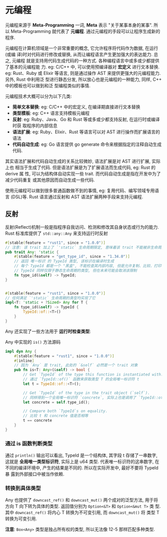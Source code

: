 * 元编程
  元编程来源于 *Meta-Programming* 一词, *Meta* 表示 "关于某事本身的某事". 所以
  Meta-Programming 就代表了 *元编程*.  通过元编程的手段可以让程序生成新的程序. 

  元编程在计算机领域是一个非常重要的概念, 它允许程序将代码作为数据, 在运行(或编
  译)时对代码进行修改或替换, 从而让编程语言产生更加强大的表达能力. 总之, 元编程
  就是支持用代码生成代码的一种方式. 各种编程语言中或多或少都提供了基本的元编程能
  力. eg: C/C++ 中, 可以使用预编译器对 *宏定义* 进行文本替换. eg: Rust、Ruby 或
  Elixir 等语言, 则是通过操作 AST 来提供更强大的元编程能力. 另外, Rust 中利用泛
  型进行静态分发, 所以放心也是元编程的一种能力, 同样, C++ 中的模板也可以做到和泛
  型编程类似的事情.

  元编程技术大概可以分为以下几类:

  - *简单文本替换*: eg: C/C++ 中的宏定义, 在编译期直接进行文本替换
  - *类型模板*: eg: C++ 语言支持模板元编程
  - *反射*: eg: Ruby、Java、Go 和 Rust 等或多或少都支持反射, 在运行时或编译时获
    取程序的内部信息
  - *语法扩展*: eg: Ruby、Elixir、Rust 等语言可以对 AST 进行操作而扩展语言的语法
  - *代码自动生成*: eg: Go 语言提供 go generate 命令来根据指定的注释自动生成代码.

  其实语法扩展和代码自动生成的关系比较微妙, 语法扩展是对 AST 进行扩展, 实际上也
  相当于生成了代码. 但是语法扩展是为了扩展语法而生成代码, eg: Rust 的 derive 属
  性, 可以为结构体自动实现一些 trait. 而代码自动生成是指在开发中为了减少代码重复
  或其他原因而自动生成一些代码.

  使用元编程可以做到很多普通函数做不到的事情, eg: 复用代码、编写领域专用语言
  (DSL)等. Rust 语言通过反射和 AST 语法扩展两种手段来支持元编程.

** 反射
   反射(Reflect)机制一般是指程序自我访问、检测和修改其自身状态或行为的能力. Rust
   标准库提供了 ~std::any::Any~ 来支持运行时反射

   #+begin_src rust
     #[stable(feature = "rust1", since = "1.0.0")]
     // 注意: 该 trait 加上了 `'static` 生命周期限定, 意味着该 trait 不能被非生命周期的类型实现.
     pub trait Any: 'static {
         #[stable(feature = "get_type_id", since = "1.34.0")]
         // 返回 唯一标识 的 TypeId 类型, 该标识在编译时生成
         // 每个 TypeId 都是一个 "黑盒", 不能检查其内部内容, 但是允许复制、比较、打印等其他操作
         // TypeId 同样仅限于静态生命周期的类型, 但在未来可能会取消该限制
         fn type_id(&self) -> TypeId;
     }


     #[stable(feature = "rust1", since = "1.0.0")]
     // 任何满足 `'static` 生命周期的类型均实现了它
     impl<T: 'static + ?Sized> Any for T {
         fn type_id(&self) -> TypeId {
             TypeId::of::<T>()
         }
     }
   #+end_src

   Any 还实现了一些方法用于 *运行时检查类型*:
   
   Any 中实现的 ~is()~ 方法源码
   #+begin_src rust
     impl dyn Any {
         #[stable(feature = "rust1", since = "1.0.0")]
         #[inline]
         // 因为 `Any` 是 trait, 此处的 `&self` 必然是一个 trait 对象
         pub fn is<T: Any>(&self) -> bool {
             // Get `TypeId` of the type this function is instantiated with.
             // 通过 `TypeId::of()` 函数来获取类型 T 的全局唯一标识符 t
             let t = TypeId::of::<T>();

             // Get `TypeId` of the type in the trait object (`self`).
             // 同样得到一个全局唯一标识符 `concrete`, 实际上也是调用了 `TypeId::of()` 函数
             let concrete = self.type_id();

             // Compare both `TypeId`s on equality.
             // 比较 t 和 concrete 值是否相等
             t == concrete
         }
     }
   #+end_src

*** 通过 is 函数判断类型
    通过 ~println()~ 输出可以看出, TypeId 是一个结构体, 其字段 t 存储了一串数字,
    这就是 *全局唯一类型标识符*, 实际上是 u64 类型. 代表唯一标识符的这串数字, 在
    不同的编译环境中, 产生的结果是不同的. 所以在实际开发中, 最好不要将 TypeId 暴
    露到外部接口中被当作依赖.

*** 转换到具体类型
    Any 也提供了 ~downcast_ref()~ 和 ~downcast_mut()~ 两个成对的泛型方法, 用于将
    方向 T 向下转为具体的类型. 返回值分别为 ~Option<&T>~ 和 ~Option<&mut T>~ 类
    型. 其中 ~downcast_ref()~ 将内心 T 转换为不可变引用, 而 ~downcast_mut()~ 将
    类型 T 转换为可变引用.
    
    *注意*: ~Box<Any>~ 类型是独占所有权的类型, 所以无法像 12-5 那样匹配多种类型.
